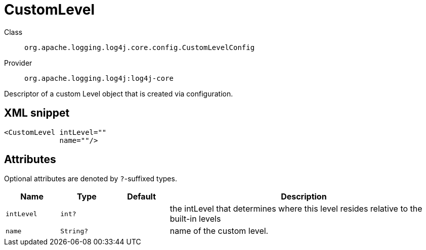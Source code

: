 ////
Licensed to the Apache Software Foundation (ASF) under one or more
contributor license agreements. See the NOTICE file distributed with
this work for additional information regarding copyright ownership.
The ASF licenses this file to You under the Apache License, Version 2.0
(the "License"); you may not use this file except in compliance with
the License. You may obtain a copy of the License at

    https://www.apache.org/licenses/LICENSE-2.0

Unless required by applicable law or agreed to in writing, software
distributed under the License is distributed on an "AS IS" BASIS,
WITHOUT WARRANTIES OR CONDITIONS OF ANY KIND, either express or implied.
See the License for the specific language governing permissions and
limitations under the License.
////

[#org_apache_logging_log4j_core_config_CustomLevelConfig]
= CustomLevel

Class:: `org.apache.logging.log4j.core.config.CustomLevelConfig`
Provider:: `org.apache.logging.log4j:log4j-core`


Descriptor of a custom Level object that is created via configuration.

[#org_apache_logging_log4j_core_config_CustomLevelConfig-XML-snippet]
== XML snippet
[source, xml]
----
<CustomLevel intLevel=""
             name=""/>
----

[#org_apache_logging_log4j_core_config_CustomLevelConfig-attributes]
== Attributes

Optional attributes are denoted by `?`-suffixed types.

[cols="1m,1m,1m,5"]
|===
|Name|Type|Default|Description

|intLevel
|int?
|
a|the intLevel that determines where this level resides relative to the built-in levels

|name
|String?
|
a|name of the custom level.

|===
